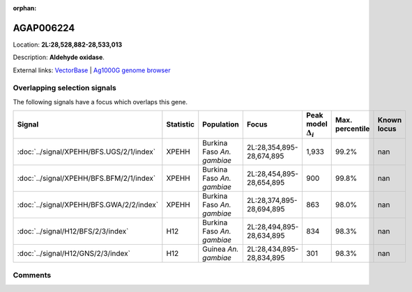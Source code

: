 :orphan:



AGAP006224
==========

Location: **2L:28,528,882-28,533,013**



Description: **Aldehyde oxidase**.

External links:
`VectorBase <https://www.vectorbase.org/Anopheles_gambiae/Gene/Summary?g=AGAP006224>`_ |
`Ag1000G genome browser <https://www.malariagen.net/apps/ag1000g/phase1-AR3/index.html?genome_region=2L:28528882-28533013#genomebrowser>`_





Overlapping selection signals
-----------------------------

The following signals have a focus which overlaps this gene.

.. cssclass:: table-hover
.. list-table::
    :widths: auto
    :header-rows: 1

    * - Signal
      - Statistic
      - Population
      - Focus
      - Peak model :math:`\Delta_{i}`
      - Max. percentile
      - Known locus
    * - :doc:`../signal/XPEHH/BFS.UGS/2/1/index`
      - XPEHH
      - Burkina Faso *An. gambiae*
      - 2L:28,354,895-28,674,895
      - 1,933
      - 99.2%
      - nan
    * - :doc:`../signal/XPEHH/BFS.BFM/2/1/index`
      - XPEHH
      - Burkina Faso *An. gambiae*
      - 2L:28,454,895-28,654,895
      - 900
      - 99.8%
      - nan
    * - :doc:`../signal/XPEHH/BFS.GWA/2/2/index`
      - XPEHH
      - Burkina Faso *An. gambiae*
      - 2L:28,374,895-28,694,895
      - 863
      - 98.0%
      - nan
    * - :doc:`../signal/H12/BFS/2/3/index`
      - H12
      - Burkina Faso *An. gambiae*
      - 2L:28,494,895-28,634,895
      - 834
      - 98.3%
      - nan
    * - :doc:`../signal/H12/GNS/2/3/index`
      - H12
      - Guinea *An. gambiae*
      - 2L:28,434,895-28,834,895
      - 301
      - 98.3%
      - nan
    






Comments
--------


.. raw:: html

    <div id="disqus_thread"></div>
    <script>
    
    var disqus_config = function () {
        this.page.identifier = '/gene/AGAP006224';
    };
    
    (function() { // DON'T EDIT BELOW THIS LINE
    var d = document, s = d.createElement('script');
    s.src = 'https://agam-selection-atlas.disqus.com/embed.js';
    s.setAttribute('data-timestamp', +new Date());
    (d.head || d.body).appendChild(s);
    })();
    </script>
    <noscript>Please enable JavaScript to view the <a href="https://disqus.com/?ref_noscript">comments.</a></noscript>


